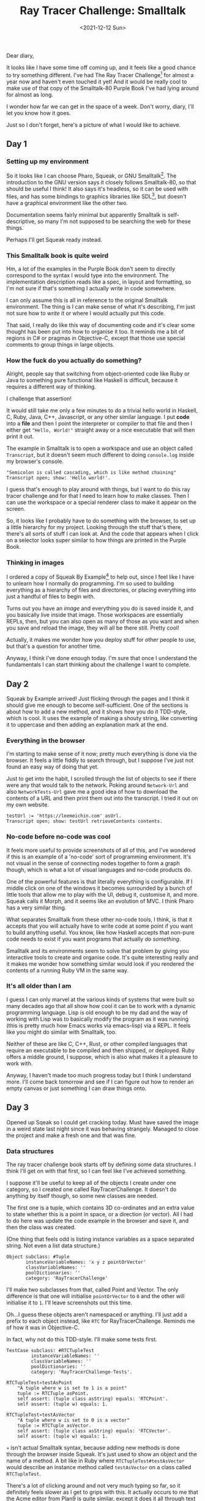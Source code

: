#+TITLE: Ray Tracer Challenge: Smalltalk
#+DATE: <2021-12-12 Sun>
#+CATEGORY: programming

Dear diary,

It looks like I have some time off coming up, and it feels like a good chance to try something different. I've had The Ray Tracer Challenge[fn:1] for almost a year now and haven't even touched it yet! And it would be really cool to make use of that copy of the Smalltalk-80 Purple Book I've had lying around for almost as long.

I wonder how far we can get in the space of a week. Don't worry, diary, I'll let you know how it goes.

Just so I don't forget, here's a picture of what I would like to achieve.

#+ATTR_HTML: :src /img/raytracing-challenge-smalltalk/thegoal.jpg
[[../../assets/img/raytracing-challenge-smalltalk/thegoal.jpg]]

#+TOC: headlines 3

** Day 1

*** Setting up my environment

So it looks like I can choose Pharo, Squeak, or GNU Smalltalk[fn:3]. The introduction to the GNU version says it closely follows Smalltalk-80, so that should be useful I think! It also says it's headless, so it can be used with files, and has some bindings to graphics libraries like SDL[fn:4], but doesn't have a graphical environment like the other two.

Documentation seems fairly minimal but apparently Smalltalk is self-descriptive, so many I'm not supposed to be searching the web for these things.

Perhaps I'll get Squeak ready instead.

*** This Smalltalk book is quite weird

Hm, a lot of the examples in the Purple Book don't seem to directly correspond to the syntax I would type into the environment. The implementation description reads like a spec, in layout and formatting, so I'm not sure if that's something I actually write in code somewhere.

#+ATTR_HTML: :src /img/raytracing-challenge-smalltalk/book-syntax.jpg
[[../../assets/img/raytracing-challenge-smalltalk/book-syntax.jpg]]

I can only assume this is all in reference to the original Smalltalk environment. The thing is I can make sense of what it's describing, I'm just not sure how to /write/ it or where I would actually put this code.

That said, I really do like this way of documenting code and it's clear some thought has been put into how to organise it too. It reminds me a bit of regions in C# or pragmas in Objective-C, except that those use special comments to group things in large objects.

*** How the fuck do you actually do something?

Alright, people say that switching from object-oriented code like Ruby or Java to something pure functional like Haskell is difficult, because it requires a different way of thinking.

I challenge that assertion!

It would still take me only a few minutes to do a trivial hello world in Haskell, C, Ruby, Java, C++, Javascript, or any other similar language. I put *code* into a *file* and then I point the interpreter or compiler to that file and then I either get ~"Hello, World!"~ straight away or a nice executable that will then print it out.

The example in Smalltalk is to open a workspace and use an object called ~Transcript~, but it doesn't seem much different to doing ~console.log~ inside my browser's console.

#+begin_src smalltalk
  "Semicolon is called cascading, which is like method chaining"
  Transcript open; show: 'Hello world!'.
#+end_src

#+ATTR_HTML: :src /img/raytracing-challenge-smalltalk/helloworld.png
[[../../assets/img/raytracing-challenge-smalltalk/helloworld.png]]

I guess that's enough to play around with things, but I want to do this ray tracer challenge and for that I need to learn how to make classes. Then I can use the workspace or a special renderer class to make it appear on the screen.

So, it looks like I probably have to do something with the browser, to set up a little hierarchy for my project. Looking through the stuff that's there, there's all sorts of stuff I can look at. And the code that appears when I click on a selector looks super similar to how things are printed in the Purple Book.

*** Thinking in images

I ordered a copy of Squeak By Example[fn:5] to help out, since I feel like I have to unlearn how I normally do programming. I'm so used to building everything as a hierarchy of files and directories, or placing everything into just a handful of files to begin with.

Turns out you have an /image/ and everything you do is saved inside it, and you basically live inside that image. Those workspaces are essentially REPLs, then, but you can also open as many of those as you want and when you save and reload the image, they will all be there still. Pretty cool!

Actually, it makes me wonder how you deploy stuff for other people to use, but that's a question for another time.

Anyway, I think I've done enough today. I'm sure that once I understand the fundamentals I can start thinking about the challenge I want to complete.

** Day 2

Squeak by Example arrived! Just flicking through the pages and I think it should give me enough to become self-sufficient. One of the sections is about how to add a new method, and it shows how you do it TDD-style, which is cool. It uses the example of making a shouty string, like converting it to uppercase and then adding an explanation mark at the end.

*** Everything in the browser

I'm starting to make sense of it now; pretty much everything is done via the browser. It feels a little fiddly to search through, but I suppose I've just not found an easy way of doing that yet.

Just to get into the habit, I scrolled through the list of objects to see if there were any that would talk to the network. Poking around ~Network-Url~ and also ~NetworkTests-Url~ gave me a good idea of how to download the contents of a URL and then print them out into the transcript. I tried it out on my own website.

#+begin_src smalltalk
testUrl := 'https://leemeichin.com' asUrl.
Transcript open; show: testUrl retrieveContents contents.
#+end_src

#+ATTR_HTML: :src /img/raytracing-challenge-smalltalk/printurl.png
[[../../assets/img/raytracing-challenge-smalltalk/printurl.png]]

*** No-code before no-code was cool

It feels more useful to provide screenshots of all of this, and I've wondered if this is an example of a 'no-code' sort of programming environment. It's not visual in the sense of connecting nodes together to form a graph though, which is what a lot of visual languages and no-code products do.

#+ATTR_HTML: :src /img/raytracing-challenge-smalltalk/morph.png
[[../../assets/img/raytracing-challenge-smalltalk/morph.png]]

One of the powerful features is that literally everything is configurable. If I middle click on one of the windows it becomes surrounded by a bunch of little tools that allow me to play with the UI, debug it, customise it, and more. Squeak calls it Morph, and it seems like an evolution of MVC. I think Pharo has a very similar thing.

What separates Smalltalk from these other no-code tools, I think, is that it accepts that you will actually have to write code at some point if you want to build anything useful. You know, like how Haskell accepts that non-pure code needs to exist if you want programs that actually /do something/.

Smalltalk and its environments seem to solve that problem by giving you interactive tools to create and organise code. It's quite interesting really and it makes me wonder how something similar would look if you rendered the contents of a running Ruby VM in the same way.

*** It's all older than I am

I guess I can only marvel at the various kinds of systems that were built so many decades ago that all show how cool it can be to work with a dynamic programming language. Lisp is old enough to be my dad and the way of working with Lisp was to basically modify the program as it was running (this is pretty much how Emacs works via emacs-lisp) via a REPL. It feels like you might do similar with Smalltalk, too.

Neither of these are like C, C++, Rust, or other compiled languages that require an executable to be compiled and then shipped, or deployed. Ruby offers a middle ground, I suppose, which is also what makes it a pleasure to work with.

Anyway, I haven't made too much progress today but I think I understand more. I'll come back tomorrow and see if I can figure out how to render an empty canvas or just something I can draw things onto.

** Day 3

Opened up Sqeak so I could get cracking today. Must have saved the image in a weird state last night since it was behaving strangely. Managed to close the project and make a fresh one and that was fine.

*** Data structures

The ray tracer challenge book starts off by defining some data structures. I think I'll get on with that first, so I can feel like I've achieved something.

I suppose it'll be useful to keep all of the objects I create under one category, so I created one called RayTracerChallenge. It doesn't do anything by itself though, so some new classes are needed.

The first one is a tuple, which contains 3D co-ordinates and an extra value to state whether this is a point in space, or a direction (or vector). All I had to do here was update the code example in the browser and save it, and then the class was created.

(One thing that feels odd is listing instance variables as a space separated string. Not even a list data structure.)

#+begin_src smalltalk
  Object subclass: #Tuple
         instanceVariableNames: 'x y z pointOrVector'
         classVariableNames: ''
         poolDictionaries: ''
         category: 'RayTracerChallenge'
#+end_src

#+ATTR_HTML: :src /img/raytracing-challenge-smalltalk/tuple.png
[[../../assets/img/raytracing-challenge-smalltalk/tuple.png]]

I'll make two subclasses from that, called Point and Vector. The only difference is that one will initialise ~pointOrVector~ to ~0~ and the other will initialise it to ~1~. I'll leave screenshots out this time.

#+ATTR_HTML: :src /img/raytracing-challenge-smalltalk/conflict.png
[[../../assets/img/raytracing-challenge-smalltalk/conflict.png]]

Oh...I guess these objects aren't namespaced or anything. I'll just add a prefix to each object instead, like ~RTC~ for RayTracerChallenge. Reminds me of how it was in Objective-C.

In fact, why not do this TDD-style. I'll make some tests first.

#+begin_src smalltalk
  TestCase subclass: #RTCTupleTest
           instanceVariableNames: ''
           classVariableNames: ''
           poolDictionaries: ''
           category: 'RayTracerChallenge-Tests'.
#+end_src

#+begin_src smalltalk
  RTCTupleTest»testAsPoint
      "A tuple where w is set to 1 is a point"
      tuple := RTCTuple asPoint.
      self assert: (tuple class asString) equals: 'RTCPoint'.
      self assert: (tuple w) equals: 1.
#+end_src

#+begin_src smalltalk
  RTCTupleTest»testAsVector
      "A tuple where w is set to 0 is a vector"
      tuple := RTCTuple asVector.
      self assert: (tuple class asString) equals: 'RTCVector'.
      self assert: (tuple w) equals: 1.
#+end_src

#+begin_aside
~»~ isn't actual Smalltalk syntax, because adding new methods is done through the browser inside Squeak. It's just used to show an object and the name of a method. A bit like in Ruby where ~RTCTupleTest#testAsVector~ would describe an instance method called ~testAsVector~ on a class called ~RTCTupleTest~.
#+end_aside

#+ATTR_HTML: :src /img/raytracing-challenge-smalltalk/testing.png
[[../../assets/img/raytracing-challenge-smalltalk/testing.png]]

There's a lot of clicking around and not very much typing so far, so it definitely feels slower as I get to grips with this. It actually occurs to me that the Acme editor from Plan9 is quite similar, except it does it all through text rather than UI widgets.

These tests aren't passing, of course, because I don't have my Point and Vector subclasses. The joy of TDD here is that I can automatically add them via the UI. Which I just did. After that, they just needed to be initialised with sensible defaults and some accessors.

#+begin_src smalltalk
  RTCTuple»initialize
      x := 0.
      y := 0.
      z := 0.
      w := 0.
#+end_src

#+begin_src smalltalk
  RTCVector»initialize
      w := 0.
#+end_src

#+begin_src smalltalk
  RTCPoint»initialize
      w := 1.
#+end_src

The ~w~ field is readonly to avoid mixing up Points and Vectors by changing the state of the object.

*** Mathemologics

Turns out there's still a fair bit to do with these objects: I've got to make them comparable and it has to be possible to do maths with them, e.g. adding two tuples together, or subtracting them, or multiplying them as you would with a matrix.

According to my two Smalltalk books, it seems like Smalltalk has an abstract class called ~Magnitude~ which is used for comparison. All I need to do is define an implementation for ~=~ (equals), ~<~ (less than) and ~hash~ and then I'll get a lot of convenience methods from it. Before I do that, it would be more helpful to define some arithmetic operations though, so that I can use subtraction to compare two objects for example.

**** Subtraction

As usual, tests first and then implementation second. I'm using the test examples from the ray tracer book and my vague knowledge of vector maths from the last time I messed around with games and stuff.

#+begin_src smalltalk
  RTCTupleTest»testSubtractTwoPoints
    "Subtracting two points creates a vector describing the distance between two points."
    | pointA pointB |

    pointA := RTCTuple asPoint x: 3 y: 2 z: 1.
    pointB := RTCTuple asPoint x: 5 y: 6 z: 7.

    self assert: (RTCTuple asVector x: -2 y: -4 z: -6) equals: pointA - pointB.
#+end_src

Subtracting one point from another doesn't mean I'll get another point, I'll actually get the distance between those two points instead, which is a vector. But when I subtract a vector from a point instead, then I /will/ get another point.

#+begin_src smalltalk
  RTCTupleTest»testSubtractVectorFromPoint
      "Subtracting a vector from a point results in another point."
      | vector point |

      vector := RTCTuple asVector x: 5 y: 6 z: 7.
      point := RTCTuple asPoint x: 3 y: 2 z: 1.

      self assert: (RTCTuple asPoint x: -2 y: -4 z: -6) equals: point - vector.
#+end_src

The test debugger is kinda cool, actually, although the output could be more helpful. I haven't got to the testing chapters in the books yet, so I expect that I've just missed out some things that would show me more useful info.

#+ATTR_HTML: :src /img/raytracing-challenge-smalltalk/testfail.png
[[../../assets/img/raytracing-challenge-smalltalk/testfail.png]]

Back to the maths, the implementation of the subtraction feature is this (and it's in that screenshot too):

#+begin_src smalltalk
  RTCTuple»- aTuple
      "Subtract aTuple from this tuple"
      ^RTCTuple
          x: x - aTuple x
          y: y - aTuple y
          z: z - aTuple z
          w: w - aTuple w.
#+end_src

All it does is make a new tuple by taking the values of one tuple and removing them from the other. The use of ~w~ to tell the difference between a point or vector makes it very easy to convert them, without having loads of logic to check if a Point should become a Vector, or vice-versa. I also notice I haven't really used the special subclasses I made because of this.

There are some other tests I need to add but they follow the same pattern: subtracting two vectors gives me another vector. And there is the edge case where it doesn't make sense to subtract a point from a vector.

**** Addition

I'm just going to breeze through the rest of these because otherwise I'll be rewriting the whole damn book.

#+begin_aside
Note to self: figure out git and how to publish these changes on a repo.
#+end_aside

Addition is like subtraction, so there's not much to do there. It has a similar edge-case in terms of adding two points together, but I'm not going to bother handling errors.

#+begin_src smalltalk
  RTCTuple»+ aTuple
      "Add aTuple on to this tuple, resulting in either another point or a vector"
      ^RTCTuple
          x: x + aTuple x
          y: y + aTuple y
          z: z + aTuple z
          w: w + aTuple w.
#+end_src

**** Negation

Getting the opposite a vector (or negating it) is a case of subtracting it from a 'zero' value. I've already done subtraction, so this is child's play.

#+begin_src smalltalk
  RTCTuple»negate
    "Create a tuple with the opposite values, e.g. by swapping the signs. The w value is not affected."
    ^(RTCTuple zero) - self
#+end_src

**** Distance

In rendering, a vector can represent a distance. It's basically the length of a straight line from the starting point of the vector to the ending point.

In fact it's not so different to calculating the hypotenuse of a triangle, except this time there are three dimensions rather than two.

#+begin_src smalltalk
  RTCVector»length
      "Calculate the distance represented by a vector."
      ^(x squared + y squared + z squared) sqrt
#+end_src

I added that one to my Vector subclass, since it doesn't make sense to calculate the length of a point.

*** Wrapping up for the day

Between taking notes on my progress and going through the challenge, it's taken maybe half a day to get to this point. I think that's enough for one day, I've still got the rest of the week ahead of me after all. And I'm starting to feel more comfortable in the environment which is nice.

Looks like the next chapter is actually about rendering. I've still got to handle a couple more operations (like the dot product and cross product) but I'll finish that up later.

Until tomorrow, dear diary!

** Day 3.5

I really wanted to finish off this first chapter, so I did! Using the example in the ray tracer challenge book, I made a little ticker in the workspace to demonstrate a projectile falling to the ground.

*** Console Cannon

#+ATTR_HTML: :src /img/raytracing-challenge-smalltalk/cannons.png
[[../../assets/img/raytracing-challenge-smalltalk/cannons.png]]

I'll just leave it here, it's a nice little toy example. The ~Projectile~ and ~Environment~ objects are just containers for some vectors and points. The ~Ticker~ calculates a new position based on the projectile's velocity and some values corresponding to wind and gravity.

#+begin_src smalltalk
      Transcript clear.

      p := RTCProjectile
              withPosition: (RTCTuple asPoint x: 0 y: 1 z: 0)
              andVelocity: (RTCTuple asVector x: 1 y: 1 z: 0) normalize.

      e := RTCEnvironment
              withWind: (RTCTuple asVector x: 0 y: -0.1 z: 0)
               andGravity:  (RTCTuple asVector x: -0.01 y: 0 z: 0).

      t := RTCTicker new.

      i := 1.
      [ p position y > 0 ] whileTrue: [
          Transcript showln: 'Tick #', i asString.

          p := t tickwithEnv: e andProj: p.

          Transcript showln: 'X: ' , (p position x) asString;
                     showln: 'Y: ', (p position y) asString.

          i  := i + 1.
      ]
#+end_src

Now to play some real games.

** Day 4

A lovely winter morning indeed, and here I am back at my desk to do more of this challenge.

Flicking through the second chapter, it seems to start off with a bit of colour theory but there isn't anything scary there. In fact, in terms of implementation I'm set up for re-using all of the stuff I did with tuples, vectors and points yesterday.

*** The smalltalk standard library

There's nothing special to show off here, I just made another subclass of my ~RTCTuple~ and then created fresh accessor functions to refer to ~x~, ~y~ and ~z~ as ~red~, ~green~ and ~blue~ respectively.

Smalltalk already has a ~Color~ object, the same as it has a ~Point~ object, and I was tempted to use those instead of my home-grown copies. I decided against it because the Point only represented two dimensions and I need three, and as convenient as the Color one might be I would be making things needlessly difficult by having to convert it back and forth.

*** I'm not good with colours

I had to add a function to calculate the Hadamard product of two colours. The hadamard product is similar to calculating the dot product of a vector, but rather than getting a scalar value back that represents the sum of ~x~, ~y~ and ~z~, you get a new colour where the two reds were multiplied, the two greens, and the two blues.

#+ATTR_HTML: :src /img/raytracing-challenge-smalltalk/hadamard.png
[[../../assets/img/raytracing-challenge-smalltalk/hadamard.png]]

Since I'm not good with colours, my attempts to demonstrate how it works aren't so good. I just plugged a few different numbers in until I got something that wasn't black.

*** Data driven design

I'm reminded of what little I know about data driven design, where one is encouraged to work with primitive data structures over high level abstractions around them. A list of structs might be more effective to work with than a collection of classes, for example.

Knowing how much I'm typing things like ~RTCVector new x: 1 y: 2 z: 3~, I'm considering adding some convenience methods to the array object.

#+begin_src smalltalk
  #(1 2 3) asVector.
  #(0.1 0.2 0.3) asColor. "I bet this already exists"
  #(4 5 6) asPoint.
  #(1 2 3 0) asTuple.
#+end_src

I'll come back to that one later, since I'm bikeshedding. The real problem is that I made a generic tuple and rather than indexing into it, I gave the values names that only make sense for vectors and points.

For now I'll make it work and then I'll go and tidy it up.

*** Hello world but for rendering

Now for the fun part and slightly more difficult part! Yay!

By doing the demo with colours I figured out how to draw things into the workspace. Squeak calls these ~Morphs~, presumably because the framework is called Morphic. I can do basic things like change their colour, add text into them, put other UI thingies into them and so on. Looking through the documentation though I'm not convinced that this is low level enough since I need to be able to draw individual pixels. I need something like an OpenGL canvas.

#+ATTR_HTML: :src /img/raytracing-challenge-smalltalk/blackimage.png
[[../../assets/img/raytracing-challenge-smalltalk/blackimage.png]]

After a bit of playing around I've got something that renders into an image. Like another hello world I suppose :).

#+begin_src smalltalk
  RTCRenderer»initialize
      form := Form extent: 800@600 depth: 32.
      form fillBlack.
      canvas := FormCanvas on: form.
      image := ImageMorph new.
      image image: form.
      image position: 30@30.
      image openInWorld.
#+end_src

#+begin_aside
  I didn't realise that dimensions are first-class in Smalltalk with the ~x@y~ syntax. They resolve to an instance of ~Point~, but unfortunately that isn't three-dimensional.
#+end_aside

I'm under no illusion that rendering code is inherently procedural, so I expect that I'll be wrangling a few bulky methods sooner or later. I've already moved the image rendering out of the initialize method though. And I changed ~openInWorld~ to ~openInHand~, which basically puts the image under my cursor in drag-and-drop mode so I can place it where I like.

#+begin_src smalltalk
  RTCRenderer»display
      "Renders the form/canvas to an image morph in the world."
      | morph |
      
      morph := ImageMorph new.
      morph image: form;
            position: 30@30;
            openInHand.
#+end_src

I did have some trouble getting to this point. Some of the examples I found essentially drew the buffer straight onto the workspace. There's some situation where that is required (as it is when you run games in fullscreen mode and they take over the entire display instead of going through the windowing system), but for me it meant that the 'image' would be destroyed by dragging some other UI over it. It's like accessing or writing over memory you don't own. The extra step to make a 'morph' basically turned this into a self-contained canvas that I can play with more safely.

*** Drawing pixels

The book's moved on to drawing individual pixels now. This is normally the point where I'd give up on testing and just start eyeballing shit, but I'm interested to see if I can get these tests to pass.

**** The test case

The Ray Tracer Challenge book provides test cases in the form of BDD specs, using Gherkin-style syntax. This is maybe one of the one situations where BDD-style specs work /well/, because the author of the book wrote them to describe, well, the behaviour of the things you need to implement. Usually when someone gets the idea of setting up, say, Cucumber, they skip that step where someone in product actually writes up the specs to help disambiguate requirements, and so it falls onto the programmer to write both the Cukes and also the test cases themselves. No one outside of engineering actually bothers to read these, because they're stored alongside the code.

And I digress... I've converted the spec in the book to a little test case here. It obviously fails.

#+begin_src smalltalk
  RTCRendererTest»testWritePixelAt
      | renderer color point |

      renderer := RTCRenderer new.
      color := RTCColor new r: 1 g: 0 b: 0.
      point := RTCPoint new x: 2 y: 3 z: 0.

      renderer drawPixelAtPoint: point withColor: color.

      self assert: color equals: (renderer pixelAt: point).
#+end_src

I've made some up-front decisions on the interface here. Seems sensible enough I think.

The smalltalk (Squeak) environment is actually really nice for this. Because you're only seeing one method at a time, and because the structure of the method requires you to write document and declare your local variables up front, you can structure your tests in such a way that you only need to read the first few lines to get a feel for what will happen next.

These tests are all /super small/ as a result.

**** The implementation

Based on the test I created, I have a good idea of what I need to do. When I made the ~RTCRenderer~ class I stored a ~FormCanvas~ context as an instance variable, which is the thing I will do all of my drawing on. So, I just need to poke around the browser to see what I can do with one of these canvases.

#+ATTR_HTML: :src /img/raytracing-challenge-smalltalk/canvasform.png
[[../../assets/img/raytracing-challenge-smalltalk/canvasform.png]]

I wasn't sure what exactly to look for, by name at least, but I need a way to draw a pixel of a given colour onto a canvas and I need a way to find the colour of a given pixel. So, one write operation and one read operation.

#+begin_aside
By pixel I mean a specific point on the canvas at ~x~ and ~y~ co-ordinates, where the origin (~0~) is at the top left.
#+end_aside

For drawing, it looks like I can call ~point:color:~ on the canvas object but I'll need to convert my 3D point to a 2D one (note to self: can I drop the RTC prefixes and refer to my version of Point as ~3DPoint~?), and I'll need to convert my home-made Color object too as the built-in one does lots of things my version can't. No biggie.

#+begin_src smalltalk
  RTCRenderer»drawPixelAtPoint: point withColor: color
      "Draws a pixel at the x and y coordinates of point with the given color."

      canvas point: (point x)@(point y) color: color asColor.
#+end_src

I have a feeling that most of these methods I add will be simple wrappers over what Smalltalk already offers.

Anyway, that's one part of the test done, but I don't have an easy way to check that what I did is correct besides rendering it, which is awkward. How do I find the value of a pixel on my canvas?

/Ten minutes later.../

The canvas doesn't have a way to do this that I can tell, but the implementation of ~Canvas»point:color:~ manipulates an internal ~Form~ object. Objects all the way down. That form object defines ~colorAt:put:~ and, just as I thought, it means there is a ~colorAt~ method too.

#+begin_src smalltalk
  RTCRenderer»pixelAt: point
      "Returns the colour of the pixel at point"
      | color |

      color := canvas form colorAt: point. "...duck typing, yay"
      ^ RTCColor new r: (color red) g: (color green) b: (color blue).
#+end_src

Test has just gone from red to green. Woohoo!

*** Writing to disk

The next step of the book talks about writing the image to disk. It talks about writing the contents of the canvas to PPM (Portable Pixmap) format.

Honestly? I don't wanna do that when I already have the tools to create a PNG or a JPEG from this canvas. The PPM format is quite literally a space separated list of RGB values for pixels, with some metadata to define the resolution of the image and how many colours are supported.

Imma just make a PNG instead since this is a distraction from the main challenge.

#+begin_src smalltalk
  RTCRenderer»exportPNG: filename
    "Export the canvas to PNG for your viewing pleasure."
     canvas form writePNGfileNamed: filename
#+end_src

*** Console Cannons v2

I should have enough here to take the console cannon example from yesterday and render an image instead of writing values to the transcript.

Hopefully this script should be enough.

#+begin_src smalltalk
  p := RTCProjectile 
          withPosition: (RTCTuple asPoint x: 0 y: 1 z: 0) 
          andVelocity: ((RTCTuple asVector x: 1 y: 1.8 z: 0) normalize) * 11.25.
	
  e := RTCEnvironment 
          withWind: (RTCTuple asVector x: 0 y: -0.1 z: 0)
           andGravity:  (RTCTuple asVector x: -0.01 y: 0 z: 0).
	
  t := RTCTicker new.

  r := RTCRenderer new.

  i := 1.

  [ p position y > 0 ] whileTrue: [
          p := t tickwithEnv: e andProj: p.
          r drawPixelAtPoint: (p position) withColor: (RTCColor new r: 0 g: 1 b: 0).
          i  := i + 1.
  ].

  r writePNG: 'cannonsv2.png'.
#+end_src

And here's the result:

#+ATTR_HTML: :src /img/raytracing-challenge-smalltalk/cannonsv2.png
[[../../assets/img/raytracing-challenge-smalltalk/cannonsv2.png]]


Wow, not bad! It's close enough to the example in the book, the only difference is that I hard-coded the size of the canvas to 800x600 so the velocity of the projectile sends it out of the picture.

Luckily I'm not doing this in C or anything so I don't have to care about bounds checking, eh? ;)

Oh yeah, it's also upside down. I suppose I could just rotate the image in an editor but where's the fun in that? All I need to do is subtract the Y co-ordinate from the height of the canvas, so ~600 - y~ really.

#+begin_src smalltalk
  [ p position y > 0 ] whileTrue: [
          p := t tickwithEnv: e andProj: p.
          r drawPixelAtPoint: (p position x)@(600 - p position y)
            withColor: (RTCColor new r: 0 g: 1 b: 0).
          i  := i + 1.
  ].
#+end_src

There's probably a fancy vector-based way to do that but right now I don't know it. The results are in, though!

#+ATTR_HTML: :src /img/raytracing-challenge-smalltalk/cannonsv2fix.png
[[../../assets/img/raytracing-challenge-smalltalk/cannonsv2fix.png]]

Perfect!

*** Wrapping up for the day

And that actually marks the end of the chapter, so I'm gonna call it a day here. One big takeaway from today's adventure was that there isn't that much to be gained from turning to the internet for help. In fact, I think I might have googled something /once/, and I've spent less time referring to my two Smalltalk books.

I mean, they're still useful for reference but now I'm more familiar with Squeak, the immense discoverability of the environment is starting to take over. Not only that, but I'm already comfortable browsing for methods and then seeing what the docs and the implementations say. Smalltalk code, so far, is /remarkably/ easy to follow. This actually feels more like my experience with Ruby now, where I would generally browse through Ruby's docs and the lists of methods to see if there was anything that would help me out (Enumerable is a classic example of this, easily one of the best bits of Ruby).

That said, matrices and matric transformations are on the menu tomorrow, so we're back to the mathemology again.

I think I said this last time but chances are I'll gloss over much of that, so I can get the foundational work out of the way and come back to the sexy graphical stuff.

Until tomorrow!


[fn:1] http://raytracerchallenge.com/
[fn:2] https://wiki.c2.com/?PurpleBook
[fn:3] https://pharo.org/, https://squeak.org, and https://www.gnu.org/software/smalltalk/ respectively
[fn:4] https://www.libsdl.org/
[fn:5] https://uk.bookshop.org/a/6865/9783952334102
